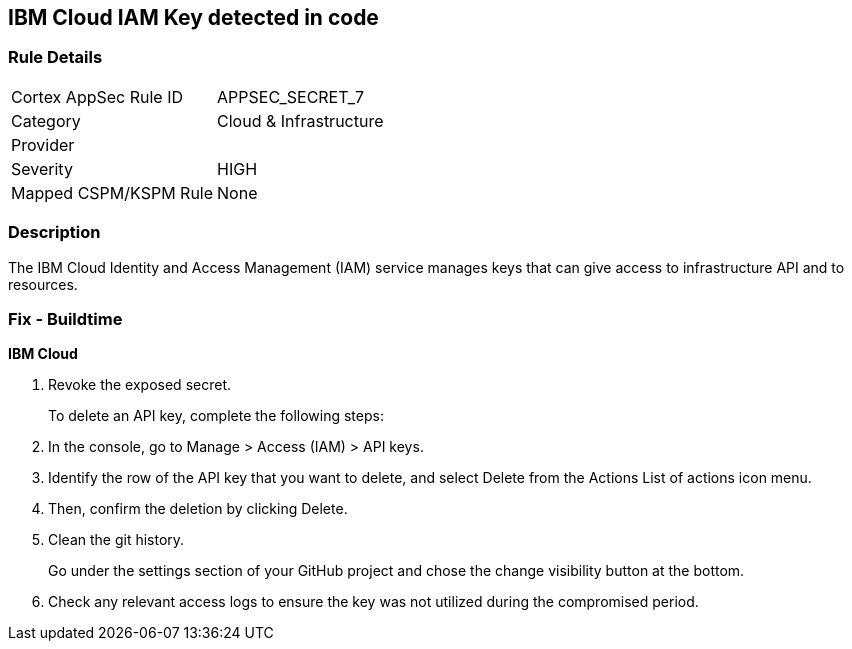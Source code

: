 == IBM Cloud IAM Key detected in code


=== Rule Details

[cols="1,2"]
|===
|Cortex AppSec Rule ID |APPSEC_SECRET_7
|Category |Cloud & Infrastructure
|Provider |
|Severity |HIGH
|Mapped CSPM/KSPM Rule |None
|===


=== Description 


The IBM Cloud Identity and Access Management (IAM) service manages keys that can give access to infrastructure API and to resources.

=== Fix - Buildtime


*IBM Cloud* 



.  Revoke the exposed secret.
+
To delete an API key, complete the following steps:

. In the console, go to Manage > Access (IAM) > API keys.

. Identify the row of the API key that you want to delete, and select Delete from the Actions List of actions icon menu.

. Then, confirm the deletion by clicking Delete.

.  Clean the git history.
+
Go under the settings section of your GitHub project and chose the change visibility button at the bottom.

.  Check any relevant access logs to ensure the key was not utilized during the compromised period.
